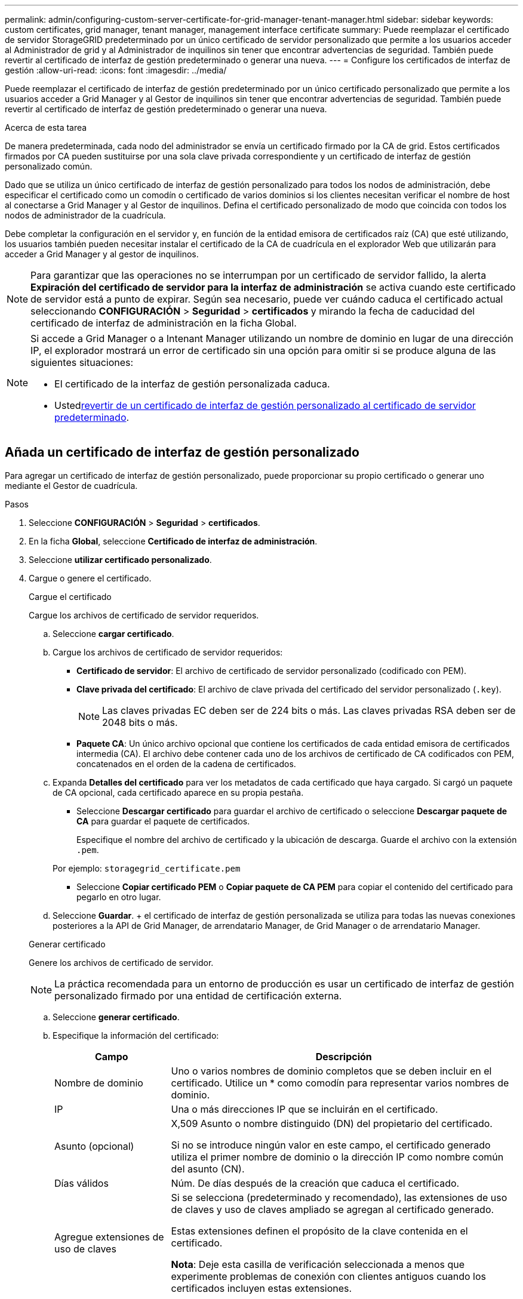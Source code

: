 ---
permalink: admin/configuring-custom-server-certificate-for-grid-manager-tenant-manager.html 
sidebar: sidebar 
keywords: custom certificates, grid manager, tenant manager, management interface certificate 
summary: Puede reemplazar el certificado de servidor StorageGRID predeterminado por un único certificado de servidor personalizado que permite a los usuarios acceder al Administrador de grid y al Administrador de inquilinos sin tener que encontrar advertencias de seguridad. También puede revertir al certificado de interfaz de gestión predeterminado o generar una nueva. 
---
= Configure los certificados de interfaz de gestión
:allow-uri-read: 
:icons: font
:imagesdir: ../media/


[role="lead"]
Puede reemplazar el certificado de interfaz de gestión predeterminado por un único certificado personalizado que permite a los usuarios acceder a Grid Manager y al Gestor de inquilinos sin tener que encontrar advertencias de seguridad. También puede revertir al certificado de interfaz de gestión predeterminado o generar una nueva.

.Acerca de esta tarea
De manera predeterminada, cada nodo del administrador se envía un certificado firmado por la CA de grid. Estos certificados firmados por CA pueden sustituirse por una sola clave privada correspondiente y un certificado de interfaz de gestión personalizado común.

Dado que se utiliza un único certificado de interfaz de gestión personalizado para todos los nodos de administración, debe especificar el certificado como un comodín o certificado de varios dominios si los clientes necesitan verificar el nombre de host al conectarse a Grid Manager y al Gestor de inquilinos. Defina el certificado personalizado de modo que coincida con todos los nodos de administrador de la cuadrícula.

Debe completar la configuración en el servidor y, en función de la entidad emisora de certificados raíz (CA) que esté utilizando, los usuarios también pueden necesitar instalar el certificado de la CA de cuadrícula en el explorador Web que utilizarán para acceder a Grid Manager y al gestor de inquilinos.


NOTE: Para garantizar que las operaciones no se interrumpan por un certificado de servidor fallido, la alerta *Expiración del certificado de servidor para la interfaz de administración* se activa cuando este certificado de servidor está a punto de expirar. Según sea necesario, puede ver cuándo caduca el certificado actual seleccionando *CONFIGURACIÓN* > *Seguridad* > *certificados* y mirando la fecha de caducidad del certificado de interfaz de administración en la ficha Global.

[NOTE]
====
Si accede a Grid Manager o a Intenant Manager utilizando un nombre de dominio en lugar de una dirección IP, el explorador mostrará un error de certificado sin una opción para omitir si se produce alguna de las siguientes situaciones:

* El certificado de la interfaz de gestión personalizada caduca.
* Usted<<Restaure el certificado de interfaz de gestión predeterminado,revertir de un certificado de interfaz de gestión personalizado al certificado de servidor predeterminado>>.


====


== Añada un certificado de interfaz de gestión personalizado

Para agregar un certificado de interfaz de gestión personalizado, puede proporcionar su propio certificado o generar uno mediante el Gestor de cuadrícula.

.Pasos
. Seleccione *CONFIGURACIÓN* > *Seguridad* > *certificados*.
. En la ficha *Global*, seleccione *Certificado de interfaz de administración*.
. Seleccione *utilizar certificado personalizado*.
. Cargue o genere el certificado.
+
[role="tabbed-block"]
====
.Cargue el certificado
--
Cargue los archivos de certificado de servidor requeridos.

.. Seleccione *cargar certificado*.
.. Cargue los archivos de certificado de servidor requeridos:
+
*** *Certificado de servidor*: El archivo de certificado de servidor personalizado (codificado con PEM).
*** *Clave privada del certificado*: El archivo de clave privada del certificado del servidor personalizado (`.key`).
+

NOTE: Las claves privadas EC deben ser de 224 bits o más. Las claves privadas RSA deben ser de 2048 bits o más.

*** *Paquete CA*: Un único archivo opcional que contiene los certificados de cada entidad emisora de certificados intermedia (CA). El archivo debe contener cada uno de los archivos de certificado de CA codificados con PEM, concatenados en el orden de la cadena de certificados.


.. Expanda *Detalles del certificado* para ver los metadatos de cada certificado que haya cargado. Si cargó un paquete de CA opcional, cada certificado aparece en su propia pestaña.
+
*** Seleccione *Descargar certificado* para guardar el archivo de certificado o seleccione *Descargar paquete de CA* para guardar el paquete de certificados.
+
Especifique el nombre del archivo de certificado y la ubicación de descarga. Guarde el archivo con la extensión `.pem`.

+
Por ejemplo: `storagegrid_certificate.pem`

*** Seleccione *Copiar certificado PEM* o *Copiar paquete de CA PEM* para copiar el contenido del certificado para pegarlo en otro lugar.


.. Seleccione *Guardar*. + el certificado de interfaz de gestión personalizada se utiliza para todas las nuevas conexiones posteriores a la API de Grid Manager, de arrendatario Manager, de Grid Manager o de arrendatario Manager.


--
.Generar certificado
--
Genere los archivos de certificado de servidor.


NOTE: La práctica recomendada para un entorno de producción es usar un certificado de interfaz de gestión personalizado firmado por una entidad de certificación externa.

.. Seleccione *generar certificado*.
.. Especifique la información del certificado:
+
[cols="1a,3a"]
|===
| Campo | Descripción 


 a| 
Nombre de dominio
 a| 
Uno o varios nombres de dominio completos que se deben incluir en el certificado. Utilice un * como comodín para representar varios nombres de dominio.



 a| 
IP
 a| 
Una o más direcciones IP que se incluirán en el certificado.



 a| 
Asunto (opcional)
 a| 
X,509 Asunto o nombre distinguido (DN) del propietario del certificado.

Si no se introduce ningún valor en este campo, el certificado generado utiliza el primer nombre de dominio o la dirección IP como nombre común del asunto (CN).



 a| 
Días válidos
 a| 
Núm. De días después de la creación que caduca el certificado.



 a| 
Agregue extensiones de uso de claves
 a| 
Si se selecciona (predeterminado y recomendado), las extensiones de uso de claves y uso de claves ampliado se agregan al certificado generado.

Estas extensiones definen el propósito de la clave contenida en el certificado.

*Nota*: Deje esta casilla de verificación seleccionada a menos que experimente problemas de conexión con clientes antiguos cuando los certificados incluyen estas extensiones.

|===
.. Seleccione *generar*.
.. Seleccione *Detalles del certificado* para ver los metadatos del certificado generado.
+
*** Seleccione *Descargar certificado* para guardar el archivo de certificado.
+
Especifique el nombre del archivo de certificado y la ubicación de descarga. Guarde el archivo con la extensión `.pem`.

+
Por ejemplo: `storagegrid_certificate.pem`

*** Seleccione *Copiar certificado PEM* para copiar el contenido del certificado para pegarlo en otro lugar.


.. Seleccione *Guardar*. + el certificado de interfaz de gestión personalizada se utiliza para todas las nuevas conexiones posteriores a la API de Grid Manager, de arrendatario Manager, de Grid Manager o de arrendatario Manager.


--
====
. Actualice la página para garantizar que se actualice el explorador web.
+

NOTE: Tras cargar o generar un nuevo certificado, permita que se borren las alertas de caducidad de los certificados relacionados.

. Después de añadir un certificado de interfaz de gestión personalizado, la página de certificado de interfaz de gestión muestra información detallada sobre certificados que están en uso. + puede descargar o copiar el certificado PEM según sea necesario.




== Restaure el certificado de interfaz de gestión predeterminado

Puede volver a utilizar el certificado de interfaz de gestión predeterminado para las conexiones de Grid Manager y de arrendatario Manager.

.Pasos
. Seleccione *CONFIGURACIÓN* > *Seguridad* > *certificados*.
. En la ficha *Global*, seleccione *Certificado de interfaz de administración*.
. Seleccione *utilizar certificado predeterminado*.
+
Cuando restaura el certificado de interfaz de gestión predeterminado, los archivos de certificado del servidor personalizados que configuró se eliminan y no pueden recuperarse del sistema. El certificado de la interfaz de gestión predeterminado se utiliza para todas las conexiones de clientes nuevas subsiguientes.

. Actualice la página para garantizar que se actualice el explorador web.




== Use un script para generar un nuevo certificado de interfaz de gestión autofirmado

Si se requiere una validación estricta del nombre de host, puede usar un script para generar el certificado de la interfaz de gestión.

.Antes de empezar
* Tienes link:admin-group-permissions.html["permisos de acceso específicos"].
* Tiene el `Passwords.txt` archivo.


.Acerca de esta tarea
La práctica recomendada para un entorno de producción es usar un certificado firmado por una entidad de certificación externa.

.Pasos
. Obtenga el nombre de dominio completo (FQDN) de cada nodo de administrador.
. Inicie sesión en el nodo de administración principal:
+
.. Introduzca el siguiente comando: `ssh admin@primary_Admin_Node_IP`
.. Introduzca la contraseña que aparece en el `Passwords.txt` archivo.
.. Introduzca el siguiente comando para cambiar a raíz: `su -`
.. Introduzca la contraseña que aparece en el `Passwords.txt` archivo.
+
Al iniciar sesión como root, la petición de datos cambia de `$` a `#`.



. Configure StorageGRID con un certificado autofirmado nuevo.
+
`$ sudo make-certificate --domains _wildcard-admin-node-fqdn_ --type management`

+
** Para `--domains`, utilice comodines para representar los nombres de dominio completos de todos los nodos de administración. Por ejemplo, `*.ui.storagegrid.example.com` utiliza el comodín * para representar `admin1.ui.storagegrid.example.com` y `admin2.ui.storagegrid.example.com`.
** Establezca esta opción `--type` `management` para configurar el certificado de interfaz de gestión, que utiliza Grid Manager y Tenant Manager.
** De forma predeterminada, los certificados generados son válidos durante un año (365 días) y deben volver a crearse antes de que expiren. Puede utilizar `--days` el argumento para sustituir el período de validez por defecto.
+

NOTE: El período de validez de un certificado comienza cuando `make-certificate` se ejecuta. Debe asegurarse de que el cliente de gestión esté sincronizado con el mismo origen de hora que StorageGRID; de lo contrario, el cliente podría rechazar el certificado.

+
 $ sudo make-certificate --domains *.ui.storagegrid.example.com --type management --days 720
+
El resultado contiene el certificado público que necesita el cliente API de gestión.



. Seleccione y copie el certificado.
+
Incluya las etiquetas INICIAL Y FINAL en su selección.

. Cierre la sesión del shell de comandos. `$ exit`
. Confirme que se configuró el certificado:
+
.. Acceda a Grid Manager.
.. Seleccione *CONFIGURACIÓN* > *Seguridad* > *certificados*
.. En la ficha *Global*, seleccione *Certificado de interfaz de administración*.


. Configure el cliente de administración para que utilice el certificado público que ha copiado. Incluya las etiquetas INICIAL Y FINAL.




== Descargue o copie el certificado de la interfaz de gestión

Puede guardar o copiar el contenido del certificado de la interfaz de administración para utilizarlo en otro lugar.

.Pasos
. Seleccione *CONFIGURACIÓN* > *Seguridad* > *certificados*.
. En la ficha *Global*, seleccione *Certificado de interfaz de administración*.
. Seleccione la ficha *servidor* o *paquete CA* y, a continuación, descargue o copie el certificado.
+
[role="tabbed-block"]
====
.Descargue el archivo de certificado o el paquete de CA
--
Descargue el certificado o el archivo del bundle de CA `.pem`. Si utiliza un bundle de CA opcional, cada certificado del paquete se muestra en su propia subpestaña.

.. Seleccione *Descargar certificado* o *Descargar paquete de CA*.
+
Si está descargando un bundle de CA, todos los certificados de las pestañas secundarias del bundle de CA se descargan como un solo archivo.

.. Especifique el nombre del archivo de certificado y la ubicación de descarga. Guarde el archivo con la extensión `.pem`.
+
Por ejemplo: `storagegrid_certificate.pem`



--
.Copie el certificado o el paquete de CA PEM
--
Copie el texto del certificado que se va a pegar en otro lugar. Si utiliza un bundle de CA opcional, cada certificado del paquete se muestra en su propia subpestaña.

.. Seleccione *Copiar certificado PEM* o *Copiar paquete de CA PEM*.
+
Si va a copiar un bundle de CA, todos los certificados de las pestañas secundarias del bundle de CA se copian al mismo tiempo.

.. Pegue el certificado copiado en un editor de texto.
.. Guarde el archivo de texto con la extensión `.pem`.
+
Por ejemplo: `storagegrid_certificate.pem`



--
====

